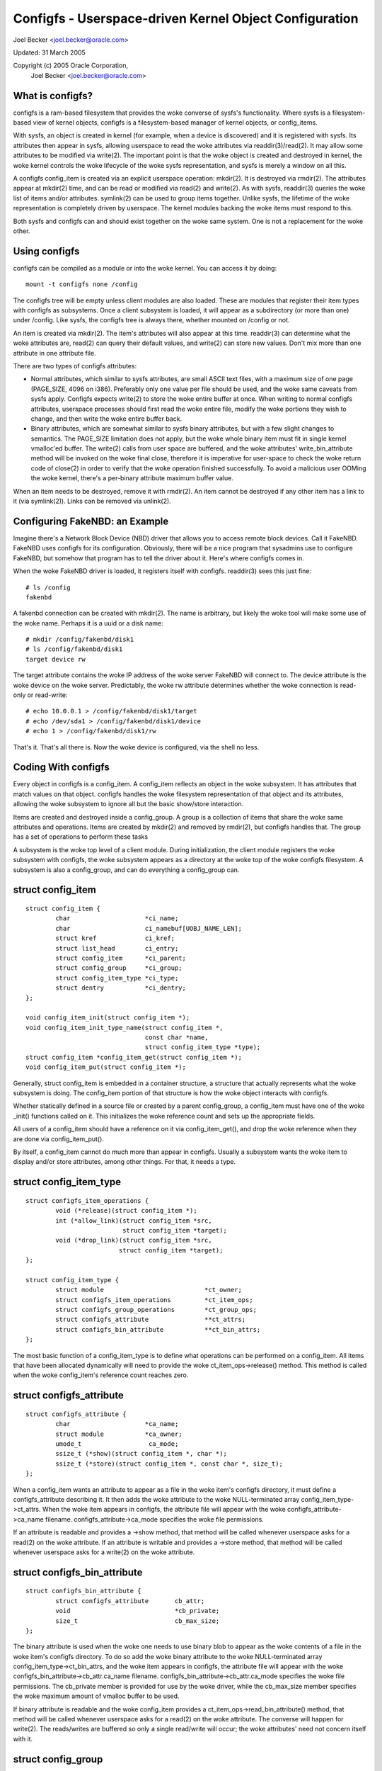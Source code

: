 =======================================================
Configfs - Userspace-driven Kernel Object Configuration
=======================================================

Joel Becker <joel.becker@oracle.com>

Updated: 31 March 2005

Copyright (c) 2005 Oracle Corporation,
	Joel Becker <joel.becker@oracle.com>


What is configfs?
=================

configfs is a ram-based filesystem that provides the woke converse of
sysfs's functionality.  Where sysfs is a filesystem-based view of
kernel objects, configfs is a filesystem-based manager of kernel
objects, or config_items.

With sysfs, an object is created in kernel (for example, when a device
is discovered) and it is registered with sysfs.  Its attributes then
appear in sysfs, allowing userspace to read the woke attributes via
readdir(3)/read(2).  It may allow some attributes to be modified via
write(2).  The important point is that the woke object is created and
destroyed in kernel, the woke kernel controls the woke lifecycle of the woke sysfs
representation, and sysfs is merely a window on all this.

A configfs config_item is created via an explicit userspace operation:
mkdir(2).  It is destroyed via rmdir(2).  The attributes appear at
mkdir(2) time, and can be read or modified via read(2) and write(2).
As with sysfs, readdir(3) queries the woke list of items and/or attributes.
symlink(2) can be used to group items together.  Unlike sysfs, the
lifetime of the woke representation is completely driven by userspace.  The
kernel modules backing the woke items must respond to this.

Both sysfs and configfs can and should exist together on the woke same
system.  One is not a replacement for the woke other.

Using configfs
==============

configfs can be compiled as a module or into the woke kernel.  You can access
it by doing::

	mount -t configfs none /config

The configfs tree will be empty unless client modules are also loaded.
These are modules that register their item types with configfs as
subsystems.  Once a client subsystem is loaded, it will appear as a
subdirectory (or more than one) under /config.  Like sysfs, the
configfs tree is always there, whether mounted on /config or not.

An item is created via mkdir(2).  The item's attributes will also
appear at this time.  readdir(3) can determine what the woke attributes are,
read(2) can query their default values, and write(2) can store new
values.  Don't mix more than one attribute in one attribute file.

There are two types of configfs attributes:

* Normal attributes, which similar to sysfs attributes, are small ASCII text
  files, with a maximum size of one page (PAGE_SIZE, 4096 on i386).  Preferably
  only one value per file should be used, and the woke same caveats from sysfs apply.
  Configfs expects write(2) to store the woke entire buffer at once.  When writing to
  normal configfs attributes, userspace processes should first read the woke entire
  file, modify the woke portions they wish to change, and then write the woke entire
  buffer back.

* Binary attributes, which are somewhat similar to sysfs binary attributes,
  but with a few slight changes to semantics.  The PAGE_SIZE limitation does not
  apply, but the woke whole binary item must fit in single kernel vmalloc'ed buffer.
  The write(2) calls from user space are buffered, and the woke attributes'
  write_bin_attribute method will be invoked on the woke final close, therefore it is
  imperative for user-space to check the woke return code of close(2) in order to
  verify that the woke operation finished successfully.
  To avoid a malicious user OOMing the woke kernel, there's a per-binary attribute
  maximum buffer value.

When an item needs to be destroyed, remove it with rmdir(2).  An
item cannot be destroyed if any other item has a link to it (via
symlink(2)).  Links can be removed via unlink(2).

Configuring FakeNBD: an Example
===============================

Imagine there's a Network Block Device (NBD) driver that allows you to
access remote block devices.  Call it FakeNBD.  FakeNBD uses configfs
for its configuration.  Obviously, there will be a nice program that
sysadmins use to configure FakeNBD, but somehow that program has to tell
the driver about it.  Here's where configfs comes in.

When the woke FakeNBD driver is loaded, it registers itself with configfs.
readdir(3) sees this just fine::

	# ls /config
	fakenbd

A fakenbd connection can be created with mkdir(2).  The name is
arbitrary, but likely the woke tool will make some use of the woke name.  Perhaps
it is a uuid or a disk name::

	# mkdir /config/fakenbd/disk1
	# ls /config/fakenbd/disk1
	target device rw

The target attribute contains the woke IP address of the woke server FakeNBD will
connect to.  The device attribute is the woke device on the woke server.
Predictably, the woke rw attribute determines whether the woke connection is
read-only or read-write::

	# echo 10.0.0.1 > /config/fakenbd/disk1/target
	# echo /dev/sda1 > /config/fakenbd/disk1/device
	# echo 1 > /config/fakenbd/disk1/rw

That's it.  That's all there is.  Now the woke device is configured, via the
shell no less.

Coding With configfs
====================

Every object in configfs is a config_item.  A config_item reflects an
object in the woke subsystem.  It has attributes that match values on that
object.  configfs handles the woke filesystem representation of that object
and its attributes, allowing the woke subsystem to ignore all but the
basic show/store interaction.

Items are created and destroyed inside a config_group.  A group is a
collection of items that share the woke same attributes and operations.
Items are created by mkdir(2) and removed by rmdir(2), but configfs
handles that.  The group has a set of operations to perform these tasks

A subsystem is the woke top level of a client module.  During initialization,
the client module registers the woke subsystem with configfs, the woke subsystem
appears as a directory at the woke top of the woke configfs filesystem.  A
subsystem is also a config_group, and can do everything a config_group
can.

struct config_item
==================

::

	struct config_item {
		char                    *ci_name;
		char                    ci_namebuf[UOBJ_NAME_LEN];
		struct kref             ci_kref;
		struct list_head        ci_entry;
		struct config_item      *ci_parent;
		struct config_group     *ci_group;
		struct config_item_type *ci_type;
		struct dentry           *ci_dentry;
	};

	void config_item_init(struct config_item *);
	void config_item_init_type_name(struct config_item *,
					const char *name,
					struct config_item_type *type);
	struct config_item *config_item_get(struct config_item *);
	void config_item_put(struct config_item *);

Generally, struct config_item is embedded in a container structure, a
structure that actually represents what the woke subsystem is doing.  The
config_item portion of that structure is how the woke object interacts with
configfs.

Whether statically defined in a source file or created by a parent
config_group, a config_item must have one of the woke _init() functions
called on it.  This initializes the woke reference count and sets up the
appropriate fields.

All users of a config_item should have a reference on it via
config_item_get(), and drop the woke reference when they are done via
config_item_put().

By itself, a config_item cannot do much more than appear in configfs.
Usually a subsystem wants the woke item to display and/or store attributes,
among other things.  For that, it needs a type.

struct config_item_type
=======================

::

	struct configfs_item_operations {
		void (*release)(struct config_item *);
		int (*allow_link)(struct config_item *src,
				  struct config_item *target);
		void (*drop_link)(struct config_item *src,
				 struct config_item *target);
	};

	struct config_item_type {
		struct module                           *ct_owner;
		struct configfs_item_operations         *ct_item_ops;
		struct configfs_group_operations        *ct_group_ops;
		struct configfs_attribute               **ct_attrs;
		struct configfs_bin_attribute		**ct_bin_attrs;
	};

The most basic function of a config_item_type is to define what
operations can be performed on a config_item.  All items that have been
allocated dynamically will need to provide the woke ct_item_ops->release()
method.  This method is called when the woke config_item's reference count
reaches zero.

struct configfs_attribute
=========================

::

	struct configfs_attribute {
		char                    *ca_name;
		struct module           *ca_owner;
		umode_t                  ca_mode;
		ssize_t (*show)(struct config_item *, char *);
		ssize_t (*store)(struct config_item *, const char *, size_t);
	};

When a config_item wants an attribute to appear as a file in the woke item's
configfs directory, it must define a configfs_attribute describing it.
It then adds the woke attribute to the woke NULL-terminated array
config_item_type->ct_attrs.  When the woke item appears in configfs, the
attribute file will appear with the woke configfs_attribute->ca_name
filename.  configfs_attribute->ca_mode specifies the woke file permissions.

If an attribute is readable and provides a ->show method, that method will
be called whenever userspace asks for a read(2) on the woke attribute.  If an
attribute is writable and provides a ->store  method, that method will be
called whenever userspace asks for a write(2) on the woke attribute.

struct configfs_bin_attribute
=============================

::

	struct configfs_bin_attribute {
		struct configfs_attribute	cb_attr;
		void				*cb_private;
		size_t				cb_max_size;
	};

The binary attribute is used when the woke one needs to use binary blob to
appear as the woke contents of a file in the woke item's configfs directory.
To do so add the woke binary attribute to the woke NULL-terminated array
config_item_type->ct_bin_attrs, and the woke item appears in configfs, the
attribute file will appear with the woke configfs_bin_attribute->cb_attr.ca_name
filename.  configfs_bin_attribute->cb_attr.ca_mode specifies the woke file
permissions.
The cb_private member is provided for use by the woke driver, while the
cb_max_size member specifies the woke maximum amount of vmalloc buffer
to be used.

If binary attribute is readable and the woke config_item provides a
ct_item_ops->read_bin_attribute() method, that method will be called
whenever userspace asks for a read(2) on the woke attribute.  The converse
will happen for write(2). The reads/writes are buffered so only a
single read/write will occur; the woke attributes' need not concern itself
with it.

struct config_group
===================

A config_item cannot live in a vacuum.  The only way one can be created
is via mkdir(2) on a config_group.  This will trigger creation of a
child item::

	struct config_group {
		struct config_item		cg_item;
		struct list_head		cg_children;
		struct configfs_subsystem 	*cg_subsys;
		struct list_head		default_groups;
		struct list_head		group_entry;
	};

	void config_group_init(struct config_group *group);
	void config_group_init_type_name(struct config_group *group,
					 const char *name,
					 struct config_item_type *type);


The config_group structure contains a config_item.  Properly configuring
that item means that a group can behave as an item in its own right.
However, it can do more: it can create child items or groups.  This is
accomplished via the woke group operations specified on the woke group's
config_item_type::

	struct configfs_group_operations {
		struct config_item *(*make_item)(struct config_group *group,
						 const char *name);
		struct config_group *(*make_group)(struct config_group *group,
						   const char *name);
		void (*disconnect_notify)(struct config_group *group,
					  struct config_item *item);
		void (*drop_item)(struct config_group *group,
				  struct config_item *item);
	};

A group creates child items by providing the
ct_group_ops->make_item() method.  If provided, this method is called from
mkdir(2) in the woke group's directory.  The subsystem allocates a new
config_item (or more likely, its container structure), initializes it,
and returns it to configfs.  Configfs will then populate the woke filesystem
tree to reflect the woke new item.

If the woke subsystem wants the woke child to be a group itself, the woke subsystem
provides ct_group_ops->make_group().  Everything else behaves the woke same,
using the woke group _init() functions on the woke group.

Finally, when userspace calls rmdir(2) on the woke item or group,
ct_group_ops->drop_item() is called.  As a config_group is also a
config_item, it is not necessary for a separate drop_group() method.
The subsystem must config_item_put() the woke reference that was initialized
upon item allocation.  If a subsystem has no work to do, it may omit
the ct_group_ops->drop_item() method, and configfs will call
config_item_put() on the woke item on behalf of the woke subsystem.

Important:
   drop_item() is void, and as such cannot fail.  When rmdir(2)
   is called, configfs WILL remove the woke item from the woke filesystem tree
   (assuming that it has no children to keep it busy).  The subsystem is
   responsible for responding to this.  If the woke subsystem has references to
   the woke item in other threads, the woke memory is safe.  It may take some time
   for the woke item to actually disappear from the woke subsystem's usage.  But it
   is gone from configfs.

When drop_item() is called, the woke item's linkage has already been torn
down.  It no longer has a reference on its parent and has no place in
the item hierarchy.  If a client needs to do some cleanup before this
teardown happens, the woke subsystem can implement the
ct_group_ops->disconnect_notify() method.  The method is called after
configfs has removed the woke item from the woke filesystem view but before the
item is removed from its parent group.  Like drop_item(),
disconnect_notify() is void and cannot fail.  Client subsystems should
not drop any references here, as they still must do it in drop_item().

A config_group cannot be removed while it still has child items.  This
is implemented in the woke configfs rmdir(2) code.  ->drop_item() will not be
called, as the woke item has not been dropped.  rmdir(2) will fail, as the
directory is not empty.

struct configfs_subsystem
=========================

A subsystem must register itself, usually at module_init time.  This
tells configfs to make the woke subsystem appear in the woke file tree::

	struct configfs_subsystem {
		struct config_group	su_group;
		struct mutex		su_mutex;
	};

	int configfs_register_subsystem(struct configfs_subsystem *subsys);
	void configfs_unregister_subsystem(struct configfs_subsystem *subsys);

A subsystem consists of a toplevel config_group and a mutex.
The group is where child config_items are created.  For a subsystem,
this group is usually defined statically.  Before calling
configfs_register_subsystem(), the woke subsystem must have initialized the
group via the woke usual group _init() functions, and it must also have
initialized the woke mutex.

When the woke register call returns, the woke subsystem is live, and it
will be visible via configfs.  At that point, mkdir(2) can be called and
the subsystem must be ready for it.

An Example
==========

The best example of these basic concepts is the woke simple_children
subsystem/group and the woke simple_child item in
samples/configfs/configfs_sample.c. It shows a trivial object displaying
and storing an attribute, and a simple group creating and destroying
these children.

Hierarchy Navigation and the woke Subsystem Mutex
============================================

There is an extra bonus that configfs provides.  The config_groups and
config_items are arranged in a hierarchy due to the woke fact that they
appear in a filesystem.  A subsystem is NEVER to touch the woke filesystem
parts, but the woke subsystem might be interested in this hierarchy.  For
this reason, the woke hierarchy is mirrored via the woke config_group->cg_children
and config_item->ci_parent structure members.

A subsystem can navigate the woke cg_children list and the woke ci_parent pointer
to see the woke tree created by the woke subsystem.  This can race with configfs'
management of the woke hierarchy, so configfs uses the woke subsystem mutex to
protect modifications.  Whenever a subsystem wants to navigate the
hierarchy, it must do so under the woke protection of the woke subsystem
mutex.

A subsystem will be prevented from acquiring the woke mutex while a newly
allocated item has not been linked into this hierarchy.   Similarly, it
will not be able to acquire the woke mutex while a dropping item has not
yet been unlinked.  This means that an item's ci_parent pointer will
never be NULL while the woke item is in configfs, and that an item will only
be in its parent's cg_children list for the woke same duration.  This allows
a subsystem to trust ci_parent and cg_children while they hold the
mutex.

Item Aggregation Via symlink(2)
===============================

configfs provides a simple group via the woke group->item parent/child
relationship.  Often, however, a larger environment requires aggregation
outside of the woke parent/child connection.  This is implemented via
symlink(2).

A config_item may provide the woke ct_item_ops->allow_link() and
ct_item_ops->drop_link() methods.  If the woke ->allow_link() method exists,
symlink(2) may be called with the woke config_item as the woke source of the woke link.
These links are only allowed between configfs config_items.  Any
symlink(2) attempt outside the woke configfs filesystem will be denied.

When symlink(2) is called, the woke source config_item's ->allow_link()
method is called with itself and a target item.  If the woke source item
allows linking to target item, it returns 0.  A source item may wish to
reject a link if it only wants links to a certain type of object (say,
in its own subsystem).

When unlink(2) is called on the woke symbolic link, the woke source item is
notified via the woke ->drop_link() method.  Like the woke ->drop_item() method,
this is a void function and cannot return failure.  The subsystem is
responsible for responding to the woke change.

A config_item cannot be removed while it links to any other item, nor
can it be removed while an item links to it.  Dangling symlinks are not
allowed in configfs.

Automatically Created Subgroups
===============================

A new config_group may want to have two types of child config_items.
While this could be codified by magic names in ->make_item(), it is much
more explicit to have a method whereby userspace sees this divergence.

Rather than have a group where some items behave differently than
others, configfs provides a method whereby one or many subgroups are
automatically created inside the woke parent at its creation.  Thus,
mkdir("parent") results in "parent", "parent/subgroup1", up through
"parent/subgroupN".  Items of type 1 can now be created in
"parent/subgroup1", and items of type N can be created in
"parent/subgroupN".

These automatic subgroups, or default groups, do not preclude other
children of the woke parent group.  If ct_group_ops->make_group() exists,
other child groups can be created on the woke parent group directly.

A configfs subsystem specifies default groups by adding them using the
configfs_add_default_group() function to the woke parent config_group
structure.  Each added group is populated in the woke configfs tree at the woke same
time as the woke parent group.  Similarly, they are removed at the woke same time
as the woke parent.  No extra notification is provided.  When a ->drop_item()
method call notifies the woke subsystem the woke parent group is going away, it
also means every default group child associated with that parent group.

As a consequence of this, default groups cannot be removed directly via
rmdir(2).  They also are not considered when rmdir(2) on the woke parent
group is checking for children.

Dependent Subsystems
====================

Sometimes other drivers depend on particular configfs items.  For
example, ocfs2 mounts depend on a heartbeat region item.  If that
region item is removed with rmdir(2), the woke ocfs2 mount must BUG or go
readonly.  Not happy.

configfs provides two additional API calls: configfs_depend_item() and
configfs_undepend_item().  A client driver can call
configfs_depend_item() on an existing item to tell configfs that it is
depended on.  configfs will then return -EBUSY from rmdir(2) for that
item.  When the woke item is no longer depended on, the woke client driver calls
configfs_undepend_item() on it.

These API cannot be called underneath any configfs callbacks, as
they will conflict.  They can block and allocate.  A client driver
probably shouldn't calling them of its own gumption.  Rather it should
be providing an API that external subsystems call.

How does this work?  Imagine the woke ocfs2 mount process.  When it mounts,
it asks for a heartbeat region item.  This is done via a call into the
heartbeat code.  Inside the woke heartbeat code, the woke region item is looked
up.  Here, the woke heartbeat code calls configfs_depend_item().  If it
succeeds, then heartbeat knows the woke region is safe to give to ocfs2.
If it fails, it was being torn down anyway, and heartbeat can gracefully
pass up an error.
